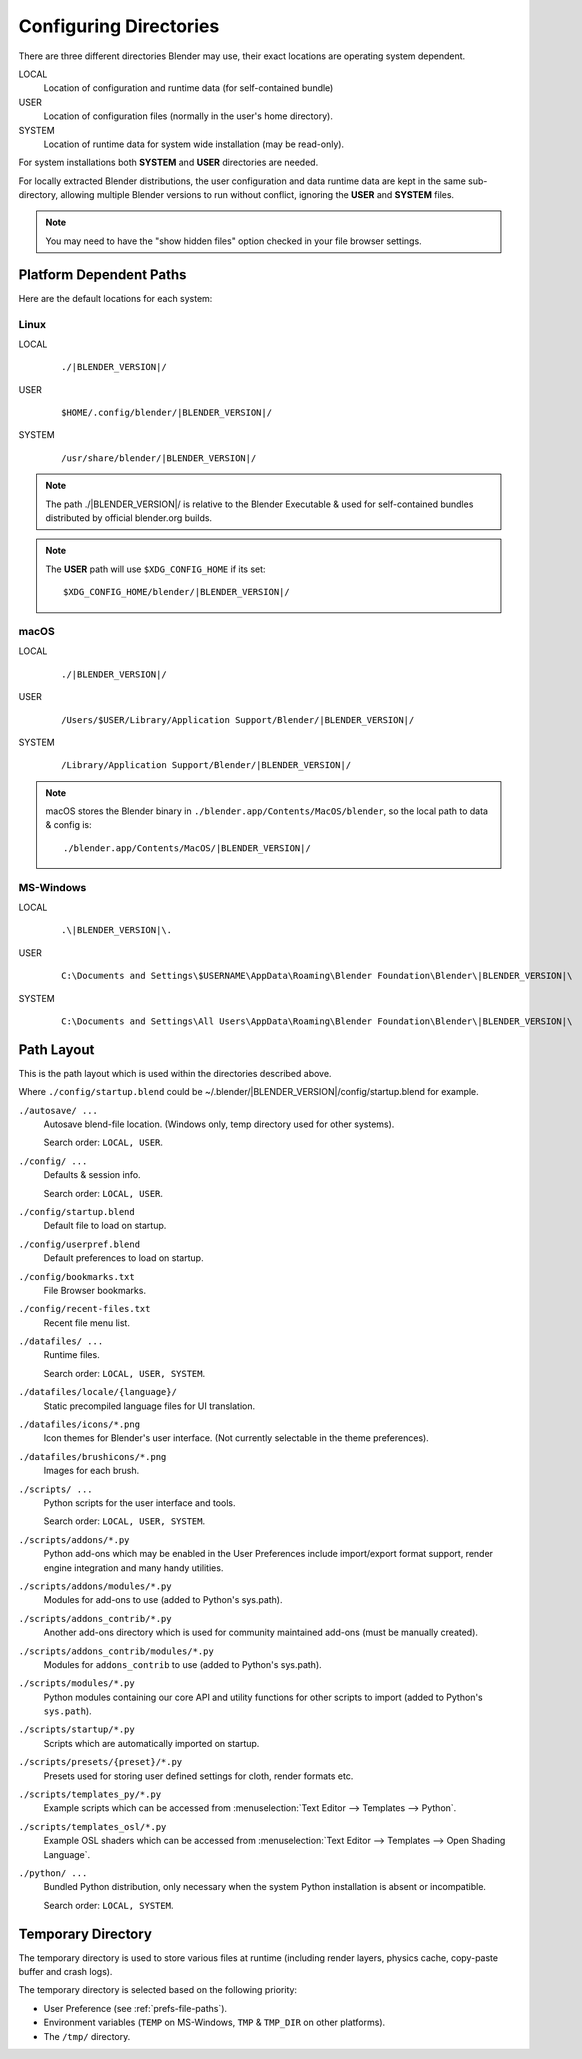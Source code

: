 .. _getting-started_installing-config-directories:

***********************
Configuring Directories
***********************

There are three different directories Blender may use,
their exact locations are operating system dependent.

LOCAL
   Location of configuration and runtime data (for self-contained bundle)
USER
   Location of configuration files (normally in the user's home directory).
SYSTEM
   Location of runtime data for system wide installation (may be read-only).

For system installations both **SYSTEM** and **USER** directories are needed.

For locally extracted Blender distributions, the user configuration and data runtime data are
kept in the same sub-directory, allowing multiple Blender versions to run without conflict,
ignoring the **USER** and **SYSTEM** files.

.. note::

   You may need to have the "show hidden files" option checked in your file browser settings.


Platform Dependent Paths
========================

Here are the default locations for each system:


Linux
-----

LOCAL
   .. parsed-literal:: ./|BLENDER_VERSION|/
USER
   .. parsed-literal:: $HOME/.config/blender/|BLENDER_VERSION|/
SYSTEM
   .. parsed-literal:: /usr/share/blender/|BLENDER_VERSION|/

.. note::
   The path ./|BLENDER_VERSION|/ is relative to the Blender Executable &
   used for self-contained bundles distributed by official blender.org builds.

.. note::
   The **USER** path will use ``$XDG_CONFIG_HOME`` if its set:

   .. parsed-literal:: $XDG_CONFIG_HOME/blender/|BLENDER_VERSION|/


macOS
-----

LOCAL
   .. parsed-literal:: ./|BLENDER_VERSION|/
USER
   .. parsed-literal:: /Users/$USER/Library/Application Support/Blender/|BLENDER_VERSION|/
SYSTEM
   .. parsed-literal:: /Library/Application Support/Blender/|BLENDER_VERSION|/

.. note::

   macOS stores the Blender binary in ``./blender.app/Contents/MacOS/blender``,
   so the local path to data & config is:

   .. parsed-literal:: ./blender.app/Contents/MacOS/|BLENDER_VERSION|/


.. MS-Windows no longer works loke this: update paths (TODO).

MS-Windows
----------

LOCAL
   .. parsed-literal:: .\\\ |BLENDER_VERSION|\\.
USER
   .. parsed-literal::

      C:\\Documents and Settings\\$USERNAME\\AppData\\Roaming\\Blender Foundation\\Blender\\\ |BLENDER_VERSION|\\
SYSTEM
   .. parsed-literal::

      C:\\Documents and Settings\\All Users\\AppData\\Roaming\\Blender Foundation\\Blender\\\ |BLENDER_VERSION|\\


Path Layout
===========

This is the path layout which is used within the directories described above.

Where ``./config/startup.blend`` could be ~/.blender/|BLENDER_VERSION|/config/startup.blend
for example.


``./autosave/ ...``
   Autosave blend-file location. (Windows only, temp directory used for other systems).

   Search order: ``LOCAL, USER``.

``./config/ ...``
   Defaults & session info.

   Search order: ``LOCAL, USER``.

``./config/startup.blend``
   Default file to load on startup.

``./config/userpref.blend``
   Default preferences to load on startup.

``./config/bookmarks.txt``
   File Browser bookmarks.

``./config/recent-files.txt``
   Recent file menu list.

``./datafiles/ ...``
   Runtime files.

   Search order: ``LOCAL, USER, SYSTEM``.

``./datafiles/locale/{language}/``
   Static precompiled language files for UI translation.

``./datafiles/icons/*.png``
   Icon themes for Blender's user interface. (Not currently selectable in the theme preferences).

``./datafiles/brushicons/*.png``
   Images for each brush.

``./scripts/ ...``
   Python scripts for the user interface and tools.

   Search order: ``LOCAL, USER, SYSTEM``.

``./scripts/addons/*.py``
   Python add-ons which may be enabled in the User Preferences include import/export format support,
   render engine integration and many handy utilities.

``./scripts/addons/modules/*.py``
   Modules for add-ons to use (added to Python's sys.path).

``./scripts/addons_contrib/*.py``
   Another add-ons directory which is used for community maintained add-ons (must be manually created).

``./scripts/addons_contrib/modules/*.py``
   Modules for ``addons_contrib`` to use (added to Python's sys.path).

``./scripts/modules/*.py``
   Python modules containing our core API and utility functions for other scripts to import
   (added to Python's ``sys.path``).

``./scripts/startup/*.py``
   Scripts which are automatically imported on startup.

``./scripts/presets/{preset}/*.py``
   Presets used for storing user defined settings for cloth, render formats etc.

``./scripts/templates_py/*.py``
   Example scripts which can be accessed from :menuselection:`Text Editor --> Templates --> Python`.

``./scripts/templates_osl/*.py``
   Example OSL shaders which can be accessed from
   :menuselection:`Text Editor --> Templates --> Open Shading Language`.

``./python/ ...``
   Bundled Python distribution, only necessary when the system Python installation is absent or incompatible.

   Search order: ``LOCAL, SYSTEM``.


.. _temp-dir:

Temporary Directory
===================

The temporary directory is used to store various files at runtime
(including render layers, physics cache, copy-paste buffer and crash logs).

The temporary directory is selected based on the following priority:

- User Preference (see :ref:`prefs-file-paths`).
- Environment variables (``TEMP`` on MS-Windows, ``TMP`` & ``TMP_DIR`` on other platforms).
- The ``/tmp/`` directory.
